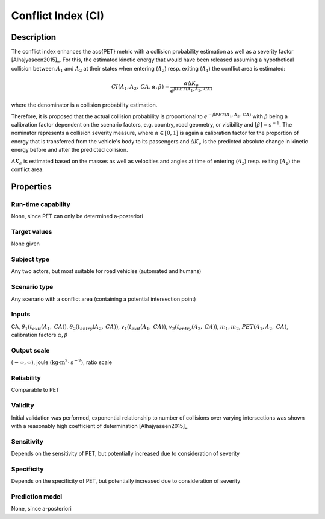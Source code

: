 Conflict Index (CI)
===================

Description
-----------

The conflict index enhances the \acs{PET} metric with a collision probability estimation as well as a severity factor [Alhajyaseen2015]_.
For this, the estimated kinetic energy that would have been released assuming a hypothetical collision between :math:`A_1` and :math:`A_2` at their states when entering (:math:`A_2`) resp. exiting (:math:`A_1`) the conflict area is estimated:

.. math::
		\mathit{CI}(A_1, A_2, \mathit{CA}, \alpha, \beta) = \frac{\alpha \Delta K_e}{e^{\beta \mathit{PET}(A_1, A_2, \mathit{CA})}}

where the denominator is a collision probability estimation.

Therefore, it is proposed that the actual collision probability is proportional to :math:`e^{- \beta \mathit{PET}(A_1, A_2, \mathit{CA})}` with :math:`\beta` being a calibration factor dependent on the scenario factors, e.g. country, road geometry, or visibility and :math:`[\beta] = \text{s}^{-1}`.
The nominator represents a collision severity measure, where :math:`\alpha \in [0,1]` is again a calibration factor for the proportion of energy that is transferred from the vehicle's body to its passengers and :math:`\Delta K_e` is the predicted absolute change in kinetic energy before and after the predicted collision.

:math:`\Delta K_e` is estimated based on the masses as well as velocities and angles at time of entering (:math:`A_2`) resp. exiting (:math:`A_1`) the conflict area.

Properties
----------

Run-time capability
~~~~~~~~~~~~~~~~~~~

None, since PET can only be determined a-posteriori

Target values
~~~~~~~~~~~~~

None given

Subject type
~~~~~~~~~~~~

Any two actors, but most suitable for road vehicles (automated and humans)

Scenario type
~~~~~~~~~~~~~

Any scenario with a conflict area (containing a potential intersection point)

Inputs
~~~~~~

CA, :math:`\theta_1(t_{\mathit{exit}}(A_1,\mathit{CA}))`, :math:`\theta_2(t_{\mathit{entry}}(A_2,\mathit{CA}))`, :math:`v_1(t_{\mathit{exit}}(A_1,\mathit{CA}))`, :math:`v_2(t_{\mathit{entry}}(A_2,\mathit{CA}))`, :math:`m_1, m_2`, :math:`\mathit{PET}(A_1, A_2, \mathit{CA})`, calibration factors :math:`\alpha, \beta`

Output scale
~~~~~~~~~~~~

:math:`(-\infty, \infty)`, joule (:math:`\text{kg}\cdot \text{m}^2 \cdot \text{s}^{-2}`), ratio scale

Reliability
~~~~~~~~~~~

Comparable to PET

Validity
~~~~~~~~

Initial validation was performed, exponential relationship to number of collisions over varying intersections was shown with a reasonably high coefficient of determination [Alhajyaseen2015]_

Sensitivity
~~~~~~~~~~~

Depends on the sensitivity of PET, but potentially increased due to consideration of severity

Specificity
~~~~~~~~~~~

Depends on the specificity of PET, but potentially increased due to consideration of severity

Prediction model
~~~~~~~~~~~~~~~~

None, since a-posteriori
